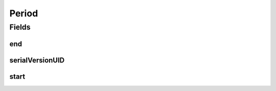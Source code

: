 .. java:import:: java.io Serializable

.. java:import:: java.time LocalDate

.. java:import:: org.javers.core.metamodel.annotation ValueObject

.. java:import:: eu.dzhw.fdz.metadatamanagement.common.domain.validation ValidPeriod

.. java:import:: lombok AllArgsConstructor

.. java:import:: lombok Builder

.. java:import:: lombok Data

.. java:import:: lombok NoArgsConstructor

Period
======

.. java:package:: eu.dzhw.fdz.metadatamanagement.common.domain
   :noindex:

.. java:type:: @ValidPeriod @NoArgsConstructor @Data @AllArgsConstructor @Builder @ValueObject public class Period implements Serializable

   Objects representing periods in time. All periods must have a start date and an end date and the start date must be before or equal to the end date.

Fields
------
end
^^^

.. java:field:: private LocalDate end
   :outertype: Period

   The end date of the period. Mandatory and must not be before start date.

serialVersionUID
^^^^^^^^^^^^^^^^

.. java:field:: private static final long serialVersionUID
   :outertype: Period

start
^^^^^

.. java:field:: private LocalDate start
   :outertype: Period

   The start date of the period. Mandatory and must not be after end date.

